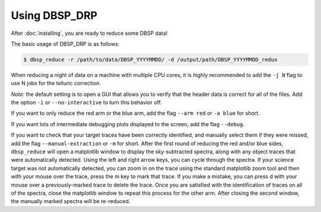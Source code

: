 **************
Using DBSP_DRP
**************

After :doc:`installing`, you are ready to reduce some DBSP data!

The basic usage of DBSP_DRP is as follows:

.. code-block:: console

    $ dbsp_reduce -r /path/to/data/DBSP_YYYYMMDD/ -d /output/path/DBSP_YYYYMMDD_redux

When reducing a night of data on a machine with multiple CPU cores, it is highly
recommended to add the ``-j N`` flag to use N jobs for the telluric correction.

*Note:* the default setting is to open a GUI that allows you to verify that the
header data is correct for all of the files. Add the option ``-i`` or
``--no-interactive`` to turn this behavior off.

If you want to only reduce the red arm or the blue arm, add the flag ``--arm red``
or ``-a blue`` for short.

If you want lots of intermediate debugging plots displayed to the screen, add the
flag ``--debug``.

If you want to check that your target traces have been correctly identified, and
manually select them if they were missed, add the flag ``--manual-extraction`` or
``-m`` for short. After the first round of reducing the red and/or blue sides,
``dbsp_reduce`` will open a matplotlib window to display the sky-subtracted spectra,
along with any object traces that were automatically detected. Using the left and
right arrow keys, you can cycle through the spectra. If your science target was not
automatically detected, you can zoom in on the trace using the standard matplotlib
zoom tool and then with your mouse over the trace, press the m key to mark that
trace. If you make a mistake, you can press d with your mouse over a
previously-marked trace to delete the trace. Once you are satisfied with the
identification of traces on all of the spectra, close the matplotlib window to repeat
this process for the other arm. After closing the second window, the manually marked
spectra will be re-reduced.
